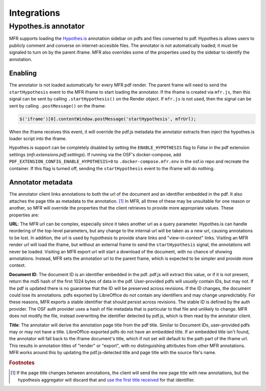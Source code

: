 .. _integrations:

Integrations
============


Hypothes.is annotator
---------------------

MFR supports loading the `Hypothes.is <https://hypothes.is/>`_ annotation sidebar on pdfs and files converted to pdf.  Hypothes.is allows users to publicly comment and converse on internet-accesible files.  The annotator is not automatically loaded; it must be signaled to turn on by the parent iframe.  MFR also overrides some of the properties used by the sidebar to identify the annotation.  


Enabling
^^^^^^^^

The annotator is not loaded automatically for every MFR pdf render. The parent frame will need to send the ``startHypothesis`` event to the MFR iframe to start loading the annotator.  If the iframe is created via ``mfr.js``, then this signal can be sent by calling ``.startHypothesis()`` on the Render object.  If ``mfr.js`` is not used, then the signal can be sent by calling ``.postMessage()`` on the iframe:

.. code-block:: javascript

    $('iframe')[0].contentWindow.postMessage('startHypothesis', mfrUrl);

When the iframe receives this event, it will override the pdf.js metadata the annotator extracts then inject the hypothes.is loader script into the iframe.

Hypothes.is support can be completely disabled by setting the ``ENABLE_HYPOTHESIS`` flag to `False` in the pdf extension settings (`mfr.extensions.pdf.settings`). If running via the OSF's docker-compose, add ``PDF_EXTENSION_CONFIG_ENABLE_HYPOTHESIS=0`` to ``.docker-compose.mfr.env`` in the osf.io repo and recreate the container. If this flag is turned off, sending the ``startHypothesis`` event to the iframe will do nothing.


Annotator metadata
^^^^^^^^^^^^^^^^^^

The annotator client links annotations to both the url of the document and an identifier embedded in the pdf.  It also attaches the page title as metadata to the annotation. [#f1]_  In MFR, all three of these may be unsuitable for one reason or another, so MFR will override the properties that the client retrieves to provide more appropriate values.  These properties are:

**URL**: The MFR url can be complex, especially since it takes another url as a query parameter. Hypothes.is can handle reordering of the top-level parameters, but any change to the internal url will be taken as a new url, causing annotations to be lost. In addition, the url is used by hypothesis to provide share links and "view-in-context" links.  Visiting an MFR render url will load the iframe, but without an external frame to send the ``startHypothesis`` signal, the annotations will never be loaded.  Visiting an MFR export url will start a download of the document, with no chance of showing annotations.  Instead, MFR sets the annotation url to the parent frame, which is expected to be simpler and provide more context.

**Document ID**:  The document ID is an identifier embedded in the pdf.  pdf.js will extract this value, or if it is not present, return the md5 hash of the first 1024 bytes of data in the pdf.  User-provided pdfs will *usually* contain IDs, but may not. If the pdf is updated there is no guarantee that the ID will be preserved across revisions. If the ID changes, the document could lose its annotations.  pdfs exported by LibreOffice do not contain any identifiers and may change unpredictably.  For these reasons, MFR exports a stable identifier that should persist across revisions.  The stable ID is defined by the auth provider.  The OSF auth provider uses a hash of file metadata that is particular to that file and unlikely to change.  MFR does not modify the file, instead overwriting the identifier detected by pdf.js, which is then read by the annotator client.

**Title**: The annotator will derive the annotation page title from the pdf title. Similar to Document IDs, user-provided pdfs may or may not have a title.  LibreOffice-exported pdfs do not have an embedded title.  If an embedded title isn't found, the annotator will fall back to the iframe document's title, which if not set will default to the path part of the iframe url.  This results in annotation titles of "render" or "export", with no distinguishing attributes from other MFR annotations.  MFR works around this by updating the pdf.js-detected title and page title with the source file's name.

.. rubric:: Footnotes

.. [#f1] If the page title changes between annotations, the client will send the new page title with new annotations, but the hypothesis aggregator will discard that and `use the first title received <https://github.com/hypothesis/h/blob/8410ff35150ea600c02458e4558a67db7c926816/h/activity/bucketing.py#L27>`_ for that identifier.
